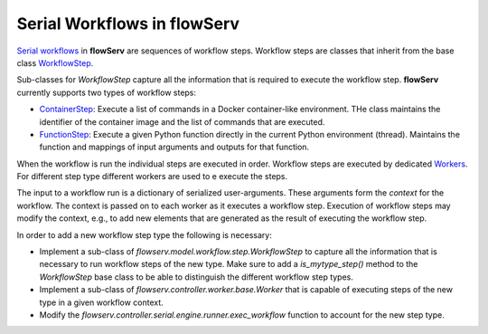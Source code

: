 ============================
Serial Workflows in flowServ
============================

`Serial workflows <https://github.com/scailfin/flowserv-core/blob/47d383f88669af0ab79c6af61d0d48c8cb7448a9/flowserv/controller/serial/workflow/base.py>`_ in **flowServ** are sequences of workflow steps. Workflow steps are classes that inherit from the base class `WorkflowStep <https://github.com/scailfin/flowserv-core/blob/47d383f88669af0ab79c6af61d0d48c8cb7448a9/flowserv/model/workflow/step.py>`_.

Sub-classes for `WorkflowStep` capture all the information that is required to execute the workflow step. **flowServ** currently supports two types of workflow steps:

- `ContainerStep <https://github.com/scailfin/flowserv-core/blob/47d383f88669af0ab79c6af61d0d48c8cb7448a9/flowserv/model/workflow/step.py#L83>`_: Execute a list of commands in a Docker container-like environment. THe class maintains the identifier of the container image and the list of commands that are executed.
- `FunctionStep <https://github.com/scailfin/flowserv-core/blob/47d383f88669af0ab79c6af61d0d48c8cb7448a9/flowserv/model/workflow/step.py#L127>`_: Execute a given Python function directly in the current Python environment (thread). Maintains the function and mappings of input arguments and outputs for that function.

When the workflow is run the individual steps are executed in order. Workflow steps are executed by dedicated `Workers <https://github.com/scailfin/flowserv-core/blob/workers/flowserv/controller/worker/base.py>`_. For different step type different workers are used to e execute the steps.

The input to a workflow run is a dictionary of serialized user-arguments. These arguments form the *context* for the workflow. The context is passed on to each worker as it executes a workflow step. Execution of workflow steps may modify the context, e.g., to add new elements that are generated as the result of executing the workflow step.

In order to add a new workflow step type the following is necessary:

- Implement a sub-class of `flowserv.model.workflow.step.WorkflowStep` to capture all the information that is necessary to run workflow steps of the new type. Make sure to add a `is_mytype_step()` method to the `WorkflowStep` base class to be able to distinguish the different workflow step types.

- Implement a sub-class of `flowserv.controller.worker.base.Worker` that is capable of executing steps of the new type in a given workflow context.
- Modify the `flowserv.controller.serial.engine.runner.exec_workflow` function to account for the new step type.
